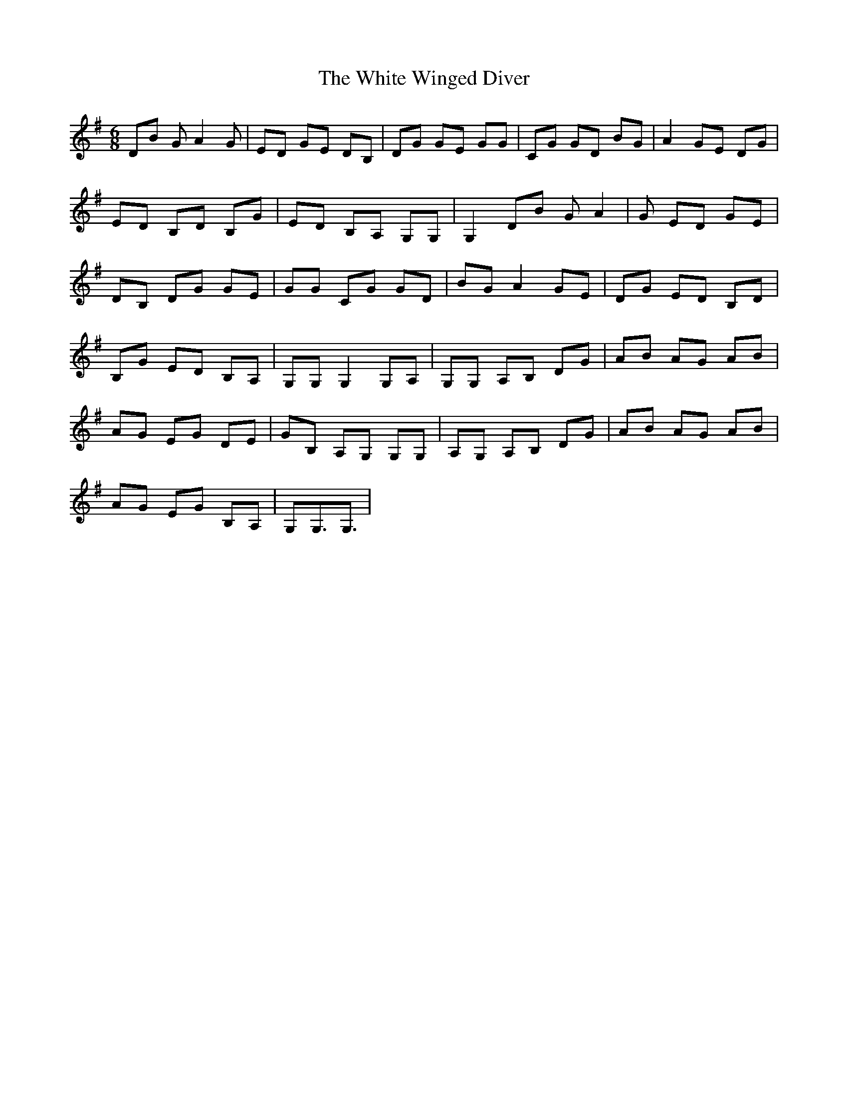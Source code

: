 X: 42784
T: White Winged Diver, The
R: jig
M: 6/8
K: Gmajor
DB GA2G|ED GE DB,|DG GE GG|CG GD BG|A2 GE DG|
ED B,D B,G|ED B,A, G,G,|G,2 DB GA2|G ED GE|
DB, DG GE|GG CG GD|BG A2 GE|DG ED B,D|
B,G ED B,A,|G,G, G,2 G,A,|G,G, A,B, DG|AB AG AB|
AG EG DE|GB, A,G, G,G,|A,G, A,B, DG|AB AG AB|
AG EG B,A,|G,G,3/2G,3/2|

